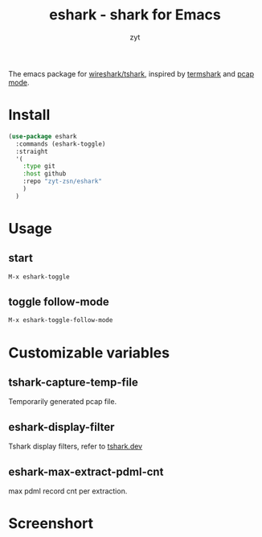 #+title: eshark - shark for Emacs

#+AUTHOR: zyt
#+email: zytbit@gmail.com

The emacs package for [[https://www.wireshark.org/][wireshark/tshark]], inspired by [[https://termshark.io/][termshark]] and [[https://github.com/apconole/pcap-mode][pcap mode]]. 
* Install
	#+begin_src emacs-lisp
	  (use-package eshark
		:commands (eshark-toggle)
		:straight
		'(
		  :type git
		  :host github
		  :repo "zyt-zsn/eshark"
		  )
		)
	#+end_src
* Usage
** start
	#+begin_src emacs-lisp
	  M-x eshark-toggle
	#+end_src

** toggle follow-mode
	#+begin_src emacs-lisp
	  M-x eshark-toggle-follow-mode
	#+end_src

* Customizable variables

** tshark-capture-temp-file

	Temporarily generated pcap file.
** eshark-display-filter

	Tshark display filters, refer to [[https://tshark.dev/analyze/packet_hunting/packet_hunting/][tshark.dev]]

** eshark-max-extract-pdml-cnt

	max pdml record cnt per extraction.
* Screenshort
	
